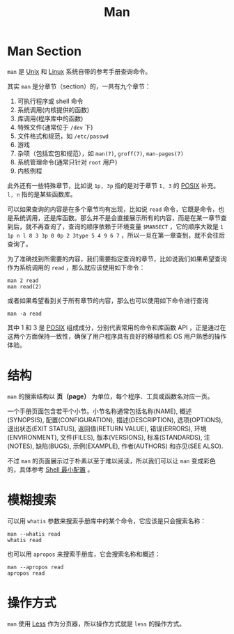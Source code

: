 :PROPERTIES:
:ID:       50ec1dbf-1bf4-4234-8887-b4813a65095a
:END:
#+title: Man

* Man Section
~man~ 是 [[id:2b0578d1-ed79-4fd4-838c-672dcc151b6e][Unix]] 和 [[id:03abe92f-02d1-4dfb-addc-5ba89fc354be][Linux]] 系统自带的参考手册查询命令。

其实 ~man~ 是分章节（section）的，一共有九个章节：

1. 可执行程序或 shell 命令
2. 系统调用(内核提供的函数)
3. 库调用(程序库中的函数)
4. 特殊文件(通常位于 ~/dev~ 下)
5. 文件格式和规范，如 ~/etc/passwd~
6. 游戏
7. 杂项（包括宏包和规范），如 ~man(7)~, ~groff(7)~, ~man-pages(7)~
8. 系统管理命令(通常只针对 ~root~ 用户)
9. 内核例程

此外还有一些特殊章节，比如说 ~1p, 3p~ 指的是对于章节 ~1, 3~ 的 [[id:60f8ab36-27f5-426b-9822-53727b8792f0][POSIX]] 补充。 ~l, n~ 指的是某些函数库。

可以如果查询的内容是在多个章节均有出现，比如说 ~read~ 命令，它既是命令，也是系统调用，还是库函数。那么并不是会直接展示所有的内容，而是在某一章节查到后，就不再查询了，查询的顺序依赖于环境变量 ~$MANSECT~ ，它的顺序大致是 ~1 1p n l 8 3 3p 0 0p 2 3type 5 4 9 6 7~ ，所以一旦在第一章查到，就不会往后查询了。

为了准确找到所需要的内容，我们需要指定查询的章节，比如说我们如果希望查询作为系统调用的 ~read~ ，那么就应该使用如下命令：

#+begin_src shell
  man 2 read
  man read(2)
#+end_src

或者如果希望看到关于所有章节的内容，那么也可以使用如下命令进行查询

#+begin_src shell
  man -a read
#+end_src

其中 1 和 3 是 [[id:60f8ab36-27f5-426b-9822-53727b8792f0][POSIX]] 组成成分，分别代表常用的命令和库函数 API ，正是通过在这两个方面保持一致性，确保了用户程序具有良好的移植性和 OS 用户熟悉的操作体验。

* 结构
~man~ 的搜索结构以 *页（page）* 为单位，每个程序、工具或函数名对应一页。

一个手册页面包含若干个小节。小节名称通常包括名称(NAME), 概述(SYNOPSIS), 配置(CONFIGURATION), 描述(DESCRIPTION), 选项(OPTIONS), 退出状态(EXIT STATUS), 返回值(RETURN VALUE), 错误(ERRORS), 环境(ENVIRONMENT), 文件(FILES), 版本(VERSIONS), 标准(STANDARDS), 注(NOTES), 缺陷(BUGS), 示例(EXAMPLE), 作者(AUTHORS) 和亦见(SEE ALSO).

不过 ~man~ 的页面展示过于朴素以至于难以阅读，所以我们可以让 ~man~ 变成彩色的，具体参考 [[id:08de66b7-c626-4b88-ad6b-0782eb84301a][Shell 最小配置]] 。

* 模糊搜索
可以用 ~whatis~ 参数来搜索手册库中的某个命令，它应该是只会搜索名称：

#+begin_src shell
  man --whatis read
  whatis read
#+end_src

也可以用 ~apropos~ 来搜索手册库，它会搜索名称和概述：

#+begin_src shell
  man --apropos read
  apropos read
#+end_src

* 操作方式
~man~ 使用 [[id:8ab7941b-754f-425c-95f7-77e45f8acacb][Less]] 作为分页器，所以操作方式就是 ~less~ 的操作方式。

